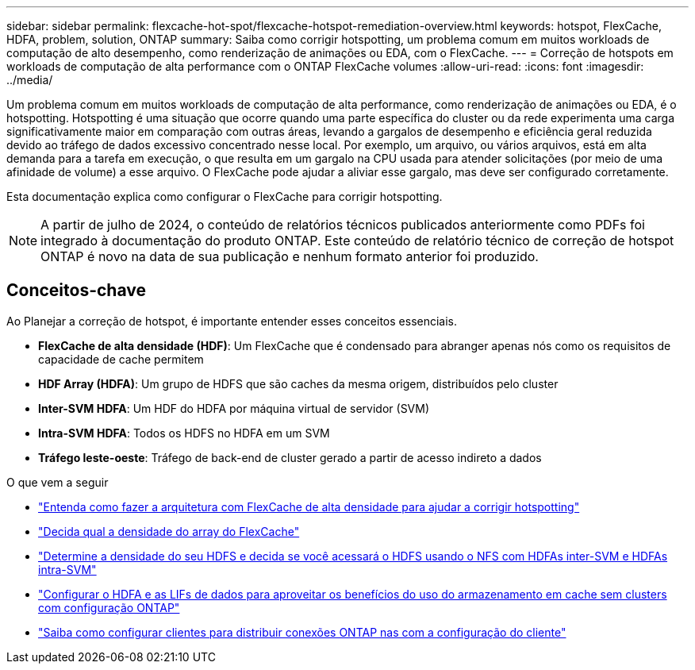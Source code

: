 ---
sidebar: sidebar 
permalink: flexcache-hot-spot/flexcache-hotspot-remediation-overview.html 
keywords: hotspot, FlexCache, HDFA, problem, solution, ONTAP 
summary: Saiba como corrigir hotspotting, um problema comum em muitos workloads de computação de alto desempenho, como renderização de animações ou EDA, com o FlexCache. 
---
= Correção de hotspots em workloads de computação de alta performance com o ONTAP FlexCache volumes
:allow-uri-read: 
:icons: font
:imagesdir: ../media/


[role="lead"]
Um problema comum em muitos workloads de computação de alta performance, como renderização de animações ou EDA, é o hotspotting. Hotspotting é uma situação que ocorre quando uma parte específica do cluster ou da rede experimenta uma carga significativamente maior em comparação com outras áreas, levando a gargalos de desempenho e eficiência geral reduzida devido ao tráfego de dados excessivo concentrado nesse local. Por exemplo, um arquivo, ou vários arquivos, está em alta demanda para a tarefa em execução, o que resulta em um gargalo na CPU usada para atender solicitações (por meio de uma afinidade de volume) a esse arquivo. O FlexCache pode ajudar a aliviar esse gargalo, mas deve ser configurado corretamente.

Esta documentação explica como configurar o FlexCache para corrigir hotspotting.


NOTE: A partir de julho de 2024, o conteúdo de relatórios técnicos publicados anteriormente como PDFs foi integrado à documentação do produto ONTAP. Este conteúdo de relatório técnico de correção de hotspot ONTAP é novo na data de sua publicação e nenhum formato anterior foi produzido.



== Conceitos-chave

Ao Planejar a correção de hotspot, é importante entender esses conceitos essenciais.

* *FlexCache de alta densidade (HDF)*: Um FlexCache que é condensado para abranger apenas nós como os requisitos de capacidade de cache permitem
* *HDF Array (HDFA)*: Um grupo de HDFS que são caches da mesma origem, distribuídos pelo cluster
* *Inter-SVM HDFA*: Um HDF do HDFA por máquina virtual de servidor (SVM)
* *Intra-SVM HDFA*: Todos os HDFS no HDFA em um SVM
* *Tráfego leste-oeste*: Tráfego de back-end de cluster gerado a partir de acesso indireto a dados


.O que vem a seguir
* link:flexcache-hotspot-remediation-architecture.html["Entenda como fazer a arquitetura com FlexCache de alta densidade para ajudar a corrigir hotspotting"]
* link:flexcache-hotspot-remediation-hdfa-examples.html["Decida qual a densidade do array do FlexCache"]
* link:flexcache-hotspot-remediation-intra-inter-svm-hdfa.html["Determine a densidade do seu HDFS e decida se você acessará o HDFS usando o NFS com HDFAs inter-SVM e HDFAs intra-SVM"]
* link:flexcache-hotspot-remediation-ontap-config.html["Configurar o HDFA e as LIFs de dados para aproveitar os benefícios do uso do armazenamento em cache sem clusters com configuração ONTAP"]
* link:flexcache-hotspot-remediation-client-config.html["Saiba como configurar clientes para distribuir conexões ONTAP nas com a configuração do cliente"]

